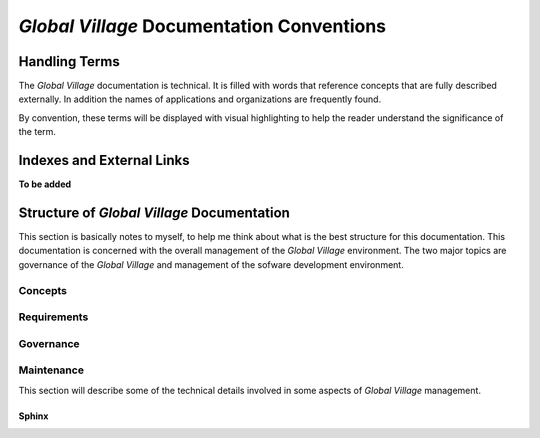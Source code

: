 ##########################################
*Global Village* Documentation Conventions
##########################################

**************
Handling Terms
**************
The *Global Village* documentation is technical. It is filled with words that
reference concepts that are fully described externally. In addition the names of
applications and organizations are frequently found.

By convention, these terms will be displayed with visual highlighting to help
the reader understand the significance of the term.

**************************
Indexes and External Links
**************************

**To be added**

*******************************************
Structure of *Global Village* Documentation
*******************************************
This section is basically notes to myself, to help me think about what is the
best structure for this documentation. This documentation is concerned with the
overall management of the *Global Village* environment. The two major topics are
governance of the *Global Village* and management of the sofware development
environment.

Concepts
--------

Requirements
------------

Governance
----------

Maintenance
-----------

This section will describe some of the technical details involved in some
aspects of *Global Village* management.

Sphinx
^^^^^^


